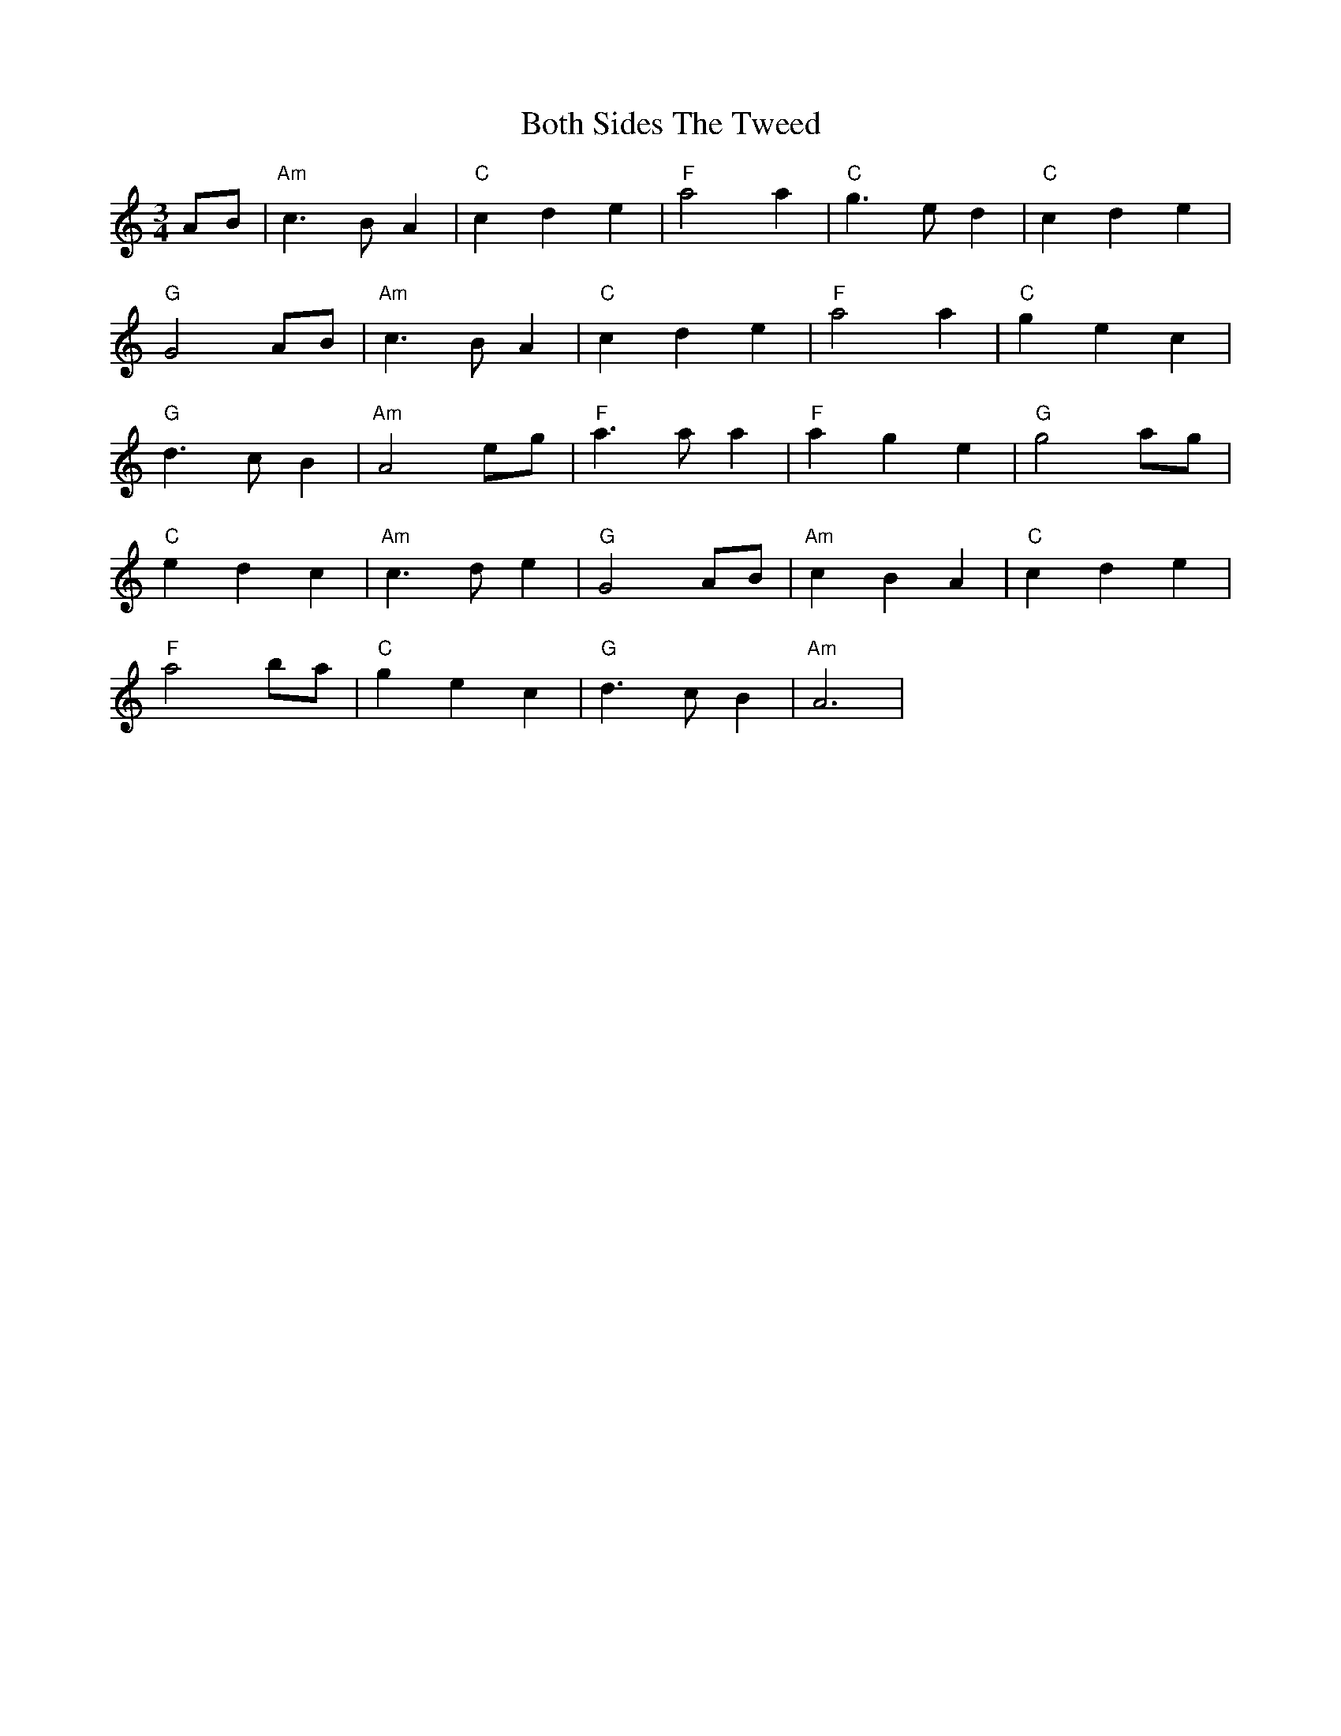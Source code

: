X: 4571
T: Both Sides The Tweed
R: waltz
M: 3/4
K: Aminor
AB|"Am"c3 BA2|"C"c2 d2 e2|"F"a4 a2|"C"g3 ed2|"C"c2 d2 e2|
"G"G4 AB|"Am"c3 BA2|"C"c2 d2 e2|"F"a4 a2|"C"g2 e2 c2|
"G"d3 cB2|"Am"A4 eg|"F"a3 aa2|"F"a2 g2 e2|"G"g4 ag|
"C"e2 d2 c2|"Am"c3 de2|"G"G4 AB|"Am"c2 B2 A2|"C" c2 d2 e2|
"F"a4 ba|"C"g2 e2 c2|"G"d3 cB2|"Am"A6|

